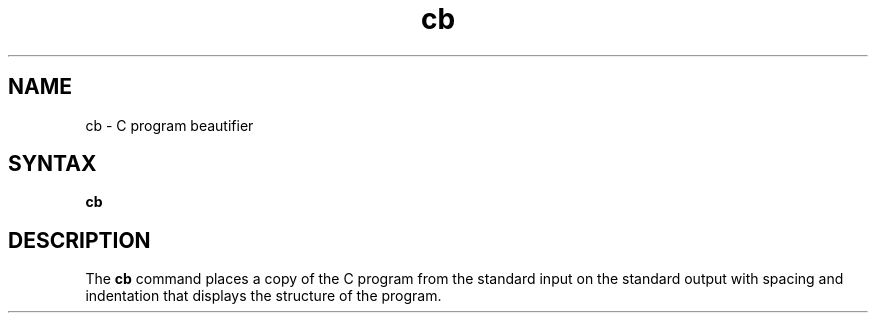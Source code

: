.TH cb 1
.SH NAME
cb \- C program beautifier
.SH SYNTAX
.B cb
.SH DESCRIPTION
The
.B cb
command places a copy of the C program from the standard input
on the standard output with spacing and indentation
that displays the structure of the program.
